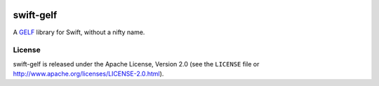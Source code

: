 .. image:: https://img.shields.io/github/license/Trundle/swift-gelf.svg
   :target: https://tldrlegal.com/l/apache2

.. image:: https://travis-ci.org/Trundle/swift-gelf.svg?branch=master
   :target: https://travis-ci.org/Trundle/swift-gelf

==========
swift-gelf
==========

A `GELF`_ library for Swift, without a nifty name.


License
=======

swift-gelf is released under the Apache License, Version 2.0 (see the
``LICENSE`` file or http://www.apache.org/licenses/LICENSE-2.0.html).


.. _GELF: http://docs.graylog.org/en/2.4/pages/gelf.html